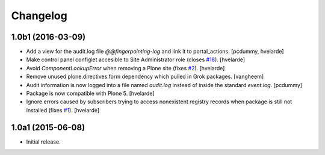 Changelog
=========

1.0b1 (2016-03-09)
------------------

- Add a view for the audit.log file `@@fingerpointing-log` and link it to portal_actions.
  [pcdummy, hvelarde]

- Make control panel configlet accesible to Site Administrator role (closes `#18`_).
  [hvelarde]

- Avoid `ComponentLookupError` when removing a Plone site (fixes `#2`_).
  [hvelarde]

- Remove unused plone.directives.form dependency which pulled in Grok packages.
  [vangheem]

- Audit information is now logged into a file named `audit.log` instead of inside the standard `event.log`.
  [pcdummy]

- Package is now compatible with Plone 5.
  [hvelarde]

- Ignore errors caused by subscribers trying to access nonexistent registry records when package is still not installed (fixes `#1`_).
  [hvelarde]


1.0a1 (2015-06-08)
------------------

- Initial release.

.. _`#1`: https://github.com/collective/collective.fingerpointing/issues/1
.. _`#2`: https://github.com/collective/collective.fingerpointing/issues/2
.. _`#18`: https://github.com/collective/collective.fingerpointing/issues/18
